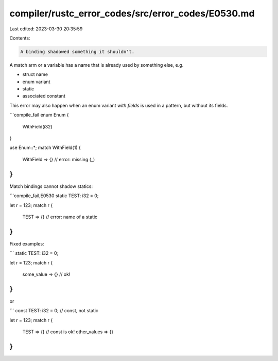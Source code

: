 compiler/rustc_error_codes/src/error_codes/E0530.md
===================================================

Last edited: 2023-03-30 20:35:59

Contents:

.. code-block:: md

    A binding shadowed something it shouldn't.

A match arm or a variable has a name that is already used by
something else, e.g.

* struct name
* enum variant
* static
* associated constant

This error may also happen when an enum variant *with fields* is used
in a pattern, but without its fields.

```compile_fail
enum Enum {
    WithField(i32)
}

use Enum::*;
match WithField(1) {
    WithField => {} // error: missing (_)
}
```

Match bindings cannot shadow statics:

```compile_fail,E0530
static TEST: i32 = 0;

let r = 123;
match r {
    TEST => {} // error: name of a static
}
```

Fixed examples:

```
static TEST: i32 = 0;

let r = 123;
match r {
    some_value => {} // ok!
}
```

or

```
const TEST: i32 = 0; // const, not static

let r = 123;
match r {
    TEST => {} // const is ok!
    other_values => {}
}
```


